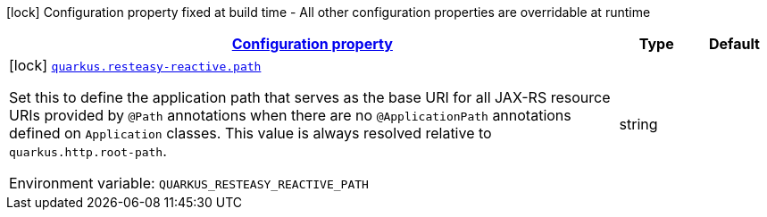 
:summaryTableId: quarkus-resteasy-reactive-resteasy-reactive-server-config
[.configuration-legend]
icon:lock[title=Fixed at build time] Configuration property fixed at build time - All other configuration properties are overridable at runtime
[.configuration-reference, cols="80,.^10,.^10"]
|===

h|[[quarkus-resteasy-reactive-resteasy-reactive-server-config_configuration]]link:#quarkus-resteasy-reactive-resteasy-reactive-server-config_configuration[Configuration property]

h|Type
h|Default

a|icon:lock[title=Fixed at build time] [[quarkus-resteasy-reactive-resteasy-reactive-server-config_quarkus.resteasy-reactive.path]]`link:#quarkus-resteasy-reactive-resteasy-reactive-server-config_quarkus.resteasy-reactive.path[quarkus.resteasy-reactive.path]`

[.description]
--
Set this to define the application path that serves as the base URI for all JAX-RS resource URIs provided by `@Path` annotations when there are no `@ApplicationPath` annotations defined on `Application` classes. 
 This value is always resolved relative to `quarkus.http.root-path`.

ifdef::add-copy-button-to-env-var[]
Environment variable: env_var_with_copy_button:+++QUARKUS_RESTEASY_REACTIVE_PATH+++[]
endif::add-copy-button-to-env-var[]
ifndef::add-copy-button-to-env-var[]
Environment variable: `+++QUARKUS_RESTEASY_REACTIVE_PATH+++`
endif::add-copy-button-to-env-var[]
--|string 
|

|===